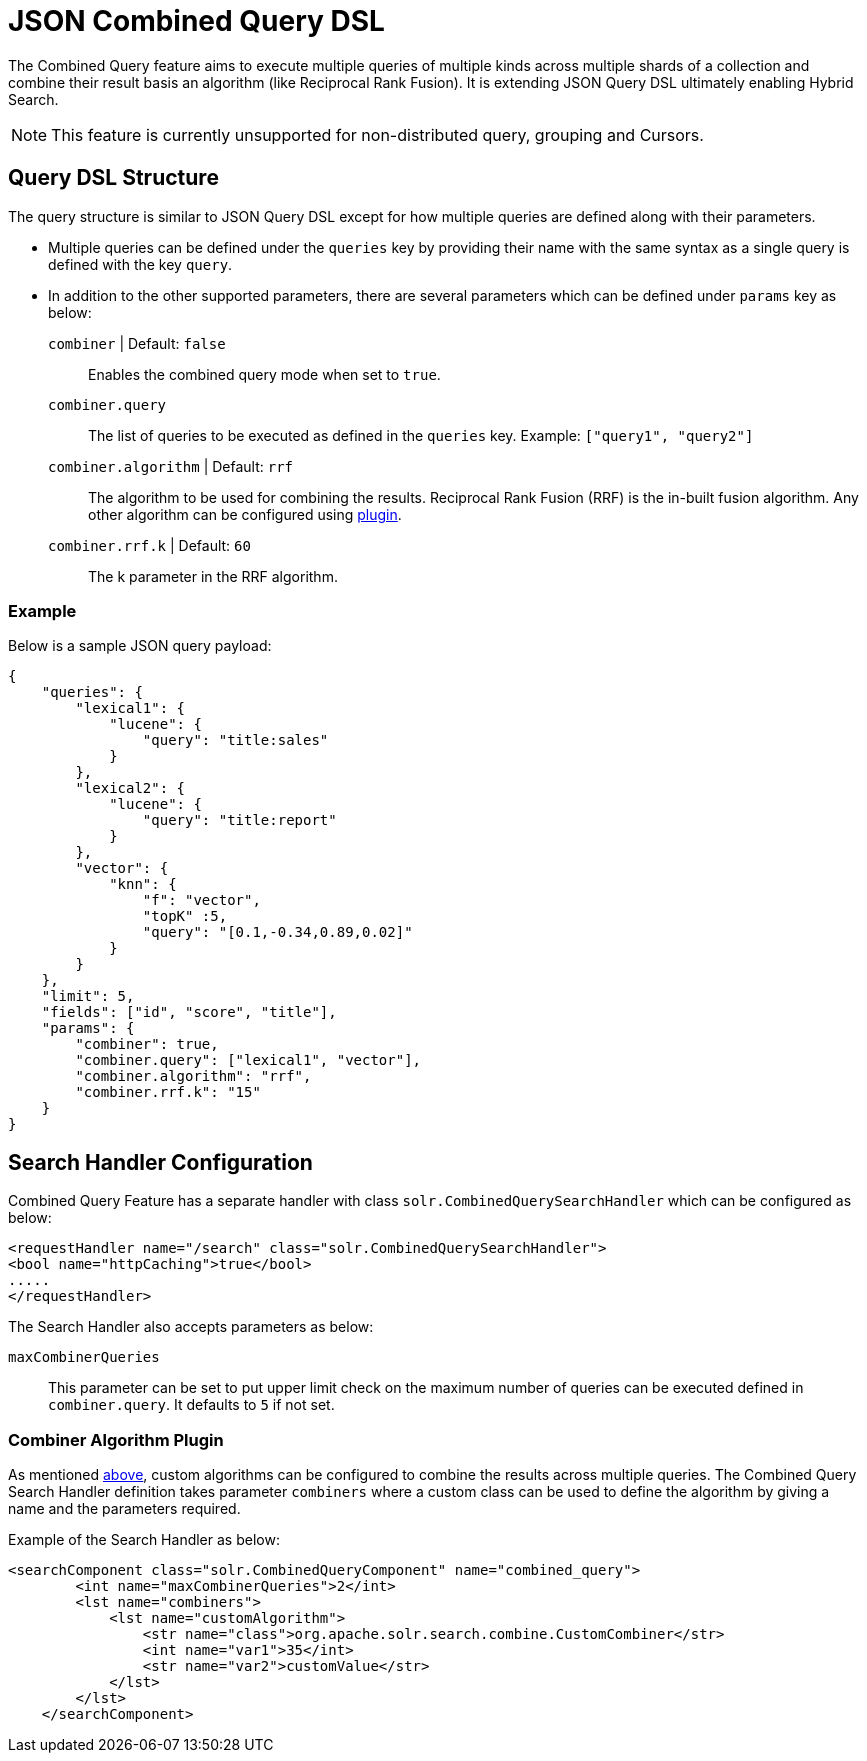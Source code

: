 = JSON Combined Query DSL
:tabs-sync-option:
// Licensed to the Apache Software Foundation (ASF) under one
// or more contributor license agreements.  See the NOTICE file
// distributed with this work for additional information
// regarding copyright ownership.  The ASF licenses this file
// to you under the Apache License, Version 2.0 (the
// "License"); you may not use this file except in compliance
// with the License.  You may obtain a copy of the License at
//
//   http://www.apache.org/licenses/LICENSE-2.0
//
// Unless required by applicable law or agreed to in writing,
// software distributed under the License is distributed on an
// "AS IS" BASIS, WITHOUT WARRANTIES OR CONDITIONS OF ANY
// KIND, either express or implied.  See the License for the
// specific language governing permissions and limitations
// under the License.

The Combined Query feature aims to execute multiple queries of multiple kinds across multiple shards of a collection and combine their result basis an algorithm (like Reciprocal Rank Fusion).
It is extending JSON Query DSL ultimately enabling Hybrid Search.

[NOTE]
====
This feature is currently unsupported for non-distributed query, grouping and Cursors.
====

== Query DSL Structure
The query structure is similar to JSON Query DSL except for how multiple queries are defined along with their parameters.

* Multiple queries can be defined under the `queries` key by providing their name with the same syntax as a single query is defined with the key `query`.
* In addition to the other supported parameters, there are several parameters which can be defined under `params` key as below:
`combiner` | Default: `false`::
   Enables the combined query mode when set to `true`.
`combiner.query`::
   The list of queries to be executed as defined in the `queries` key. Example: `["query1", "query2"]`
`combiner.algorithm` | Default: `rrf`::
   The algorithm to be used for combining the results. Reciprocal Rank Fusion (RRF) is the in-built fusion algorithm.
   Any other algorithm can be configured using xref:json-combined-query-dsl.adoc#combiner-algorithm-plugin[plugin].
`combiner.rrf.k` | Default: `60`::
   The k parameter in the RRF algorithm.

=== Example

Below is a sample JSON query payload:

```
{
    "queries": {
        "lexical1": {
            "lucene": {
                "query": "title:sales"
            }
        },
        "lexical2": {
            "lucene": {
                "query": "title:report"
            }
        },
        "vector": {
            "knn": {
                "f": "vector",
                "topK" :5,
                "query": "[0.1,-0.34,0.89,0.02]"
            }
        }
    },
    "limit": 5,
    "fields": ["id", "score", "title"],
    "params": {
        "combiner": true,
        "combiner.query": ["lexical1", "vector"],
        "combiner.algorithm": "rrf",
        "combiner.rrf.k": "15"
    }
}
```

== Search Handler Configuration

Combined Query Feature has a separate handler with class `solr.CombinedQuerySearchHandler` which can be configured as below:

```
<requestHandler name="/search" class="solr.CombinedQuerySearchHandler">
<bool name="httpCaching">true</bool>
.....
</requestHandler>
```

The Search Handler also accepts parameters as below:

`maxCombinerQueries`::
  This parameter can be set to put upper limit check on the maximum number of queries can be executed defined in `combiner.query`.
  It defaults to `5` if not set.

=== Combiner Algorithm Plugin

As mentioned xref:json-combined-query-dsl.adoc#query-dsl-structure[above], custom algorithms can be configured to combine the results across multiple queries.
The Combined Query Search Handler definition takes parameter `combiners` where a custom class can be used to define the algorithm by giving a name and the parameters required.

Example of the Search Handler as below:
```
<searchComponent class="solr.CombinedQueryComponent" name="combined_query">
        <int name="maxCombinerQueries">2</int>
        <lst name="combiners">
            <lst name="customAlgorithm">
                <str name="class">org.apache.solr.search.combine.CustomCombiner</str>
                <int name="var1">35</int>
                <str name="var2">customValue</str>
            </lst>
        </lst>
    </searchComponent>
```
